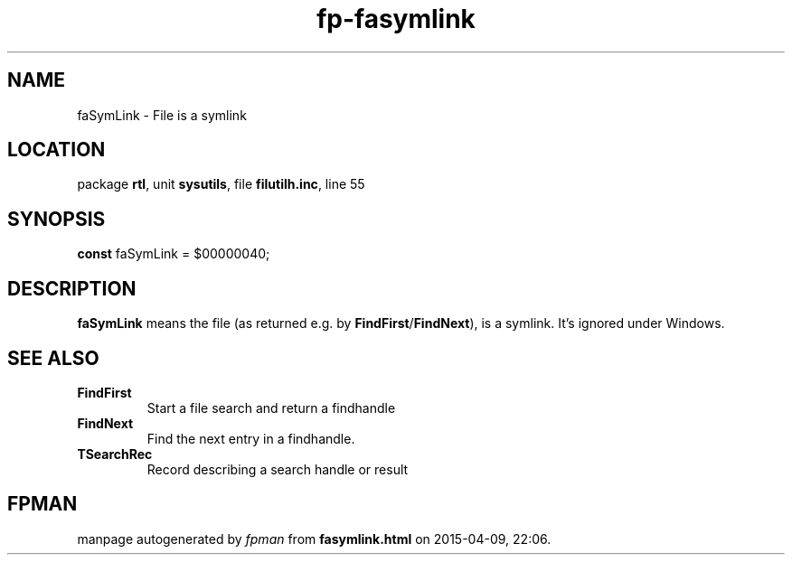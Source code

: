 .\" file autogenerated by fpman
.TH "fp-fasymlink" 3 "2014-03-14" "fpman" "Free Pascal Programmer's Manual"
.SH NAME
faSymLink - File is a symlink
.SH LOCATION
package \fBrtl\fR, unit \fBsysutils\fR, file \fBfilutilh.inc\fR, line 55
.SH SYNOPSIS
\fBconst\fR faSymLink = $00000040;

.SH DESCRIPTION
\fBfaSymLink\fR means the file (as returned e.g. by \fBFindFirst\fR/\fBFindNext\fR), is a symlink. It's ignored under Windows.


.SH SEE ALSO
.TP
.B FindFirst
Start a file search and return a findhandle
.TP
.B FindNext
Find the next entry in a findhandle.
.TP
.B TSearchRec
Record describing a search handle or result

.SH FPMAN
manpage autogenerated by \fIfpman\fR from \fBfasymlink.html\fR on 2015-04-09, 22:06.

